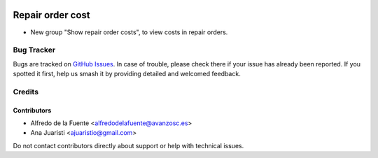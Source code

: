.. image:: https://img.shields.io/badge/licence-AGPL--3-blue.svg
   :target: http://www.gnu.org/licenses/agpl-3.0-standalone.html
   :alt: License: AGPL-3

=================
Repair order cost
=================

* New group "Show repair order costs", to view costs in repair orders.

Bug Tracker
===========

Bugs are tracked on `GitHub Issues
<https://github.com/avanzosc/mrp-repair-addons/issues>`_. In case of trouble,
please check there if your issue has already been reported. If you spotted it
first, help us smash it by providing detailed and welcomed feedback.

Credits
=======

Contributors
------------
* Alfredo de la Fuente <alfredodelafuente@avanzosc.es>
* Ana Juaristi <ajuaristio@gmail.com>

Do not contact contributors directly about support or help with technical issues.
